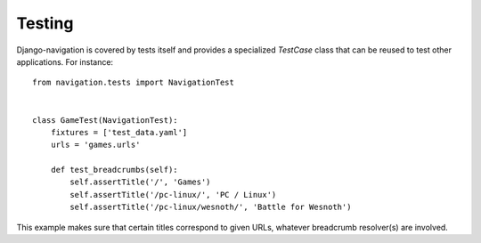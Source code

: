 Testing
=======

Django-navigation is covered by tests itself and provides a specialized
`TestCase` class that can be reused to test other applications. For instance::

    from navigation.tests import NavigationTest


    class GameTest(NavigationTest):
        fixtures = ['test_data.yaml']
        urls = 'games.urls'

        def test_breadcrumbs(self):
            self.assertTitle('/', 'Games')
            self.assertTitle('/pc-linux/', 'PC / Linux')
            self.assertTitle('/pc-linux/wesnoth/', 'Battle for Wesnoth')

This example makes sure that certain titles correspond to given URLs, whatever
breadcrumb resolver(s) are involved.
